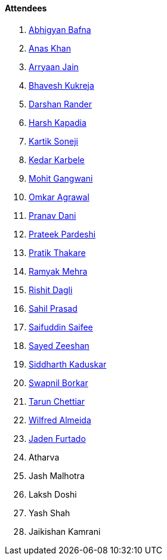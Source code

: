 ==== Attendees

. link:https://twitter.com/BafnaAbhigyan[Abhigyan Bafna^]
. link:https://twitter.com/anaskhan_28[Anas Khan^]
. link:http://www.linkedin.com/in/arryaan-jain[Arryaan Jain^]
. link:https://twitter.com/bhavesh878789[Bhavesh Kukreja^]
. link:https://twitter.com/SirusTweets[Darshan Rander^]
. link:https://twitter.com/harshgkapadia[Harsh Kapadia^]
. link:https://twitter.com/KartikSoneji_[Kartik Soneji^]
. link:https://twitter.com/KarbeleKedar[Kedar Karbele^]
. link:https://twitter.com/mohit_explores[Mohit Gangwani^]
. link:https://twitter.com/iomkaragrawal[Omkar Agrawal^]
. link:https://twitter.com/PranavDani3[Pranav Dani^]
. link:https://twitter.com/encode_prateek[Prateek Pardeshi^]
. link:https://twitter.com/t3_pat[Pratik Thakare^]
. link:https://twitter.com/mehraramyak[Ramyak Mehra^]
. link:https://twitter.com/rishit_dagli[Rishit Dagli^]
. link:https://twitter.com/sailorworks[Sahil Prasad^]
. link:https://twitter.com/SaifSaifee_dev[Saifuddin Saifee^]
. link:https://www.linkedin.com/in/zeeshan-hyder-sayed-63324b292[Sayed Zeeshan^]
. link:https://twitter.com/ambitions2003[Siddharth Kaduskar^]
. link:https://twitter.com/swpnlbrkr[Swapnil Borkar^]
. link:https://www.linkedin.com/in/tarun-chettiar-2917322b2[Tarun Chettiar^]
. link:https://twitter.com/WilfredAlmeida_[Wilfred Almeida^]
. link:https://twitter.com/furtado_jaden[Jaden Furtado^]
. Atharva
. Jash Malhotra
. Laksh Doshi
. Yash Shah
. Jaikishan Kamrani
